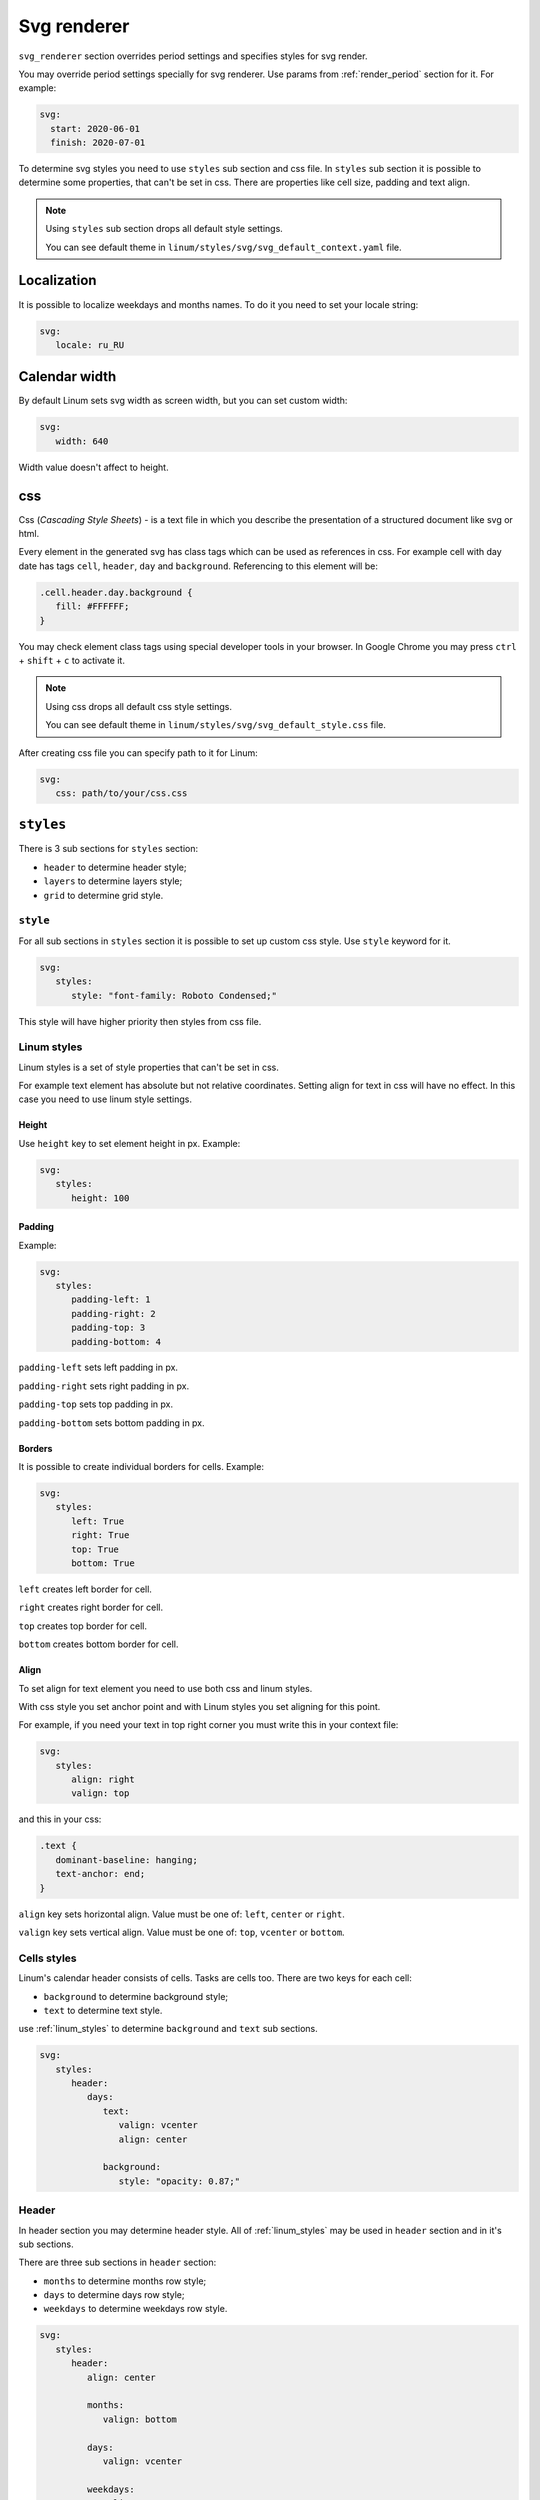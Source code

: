 ============
Svg renderer
============

``svg_renderer`` section overrides period settings and specifies
styles for svg render.

You may override period settings specially for svg renderer.
Use params from :ref:`render_period` section for it. For example:

.. code-block:: yaml

   svg:
     start: 2020-06-01
     finish: 2020-07-01

To determine svg styles you need to use ``styles`` sub section and css file.
In ``styles`` sub section it is possible to determine some properties,
that can't be set in css.
There are properties like cell size, padding and text align.

.. note::

   Using ``styles`` sub section drops all default style settings.

   You can see default theme in ``linum/styles/svg/svg_default_context.yaml`` file.


************
Localization
************

It is possible to localize weekdays and months names.
To do it you need to set your locale string:

.. code-block:: yaml

   svg:
      locale: ru_RU

.. image:: https://i.postimg.cc/g00zYy4z/linum-svg-ru.png
   :align: center
   :alt: russian localization


**************
Calendar width
**************

By default Linum sets svg width as screen width,
but you can set custom width:

.. code-block:: yaml

   svg:
      width: 640

Width value doesn't affect to height.


***
css
***

Css (`Cascading Style Sheets`) - is a text file in which you describe the
presentation of a structured document like svg or html.

Every element in the generated svg has class tags
which can be used as references in css.
For example cell with day date has tags
``cell``, ``header``, ``day`` and ``background``.
Referencing to this element will be:

.. code-block:: css

   .cell.header.day.background {
      fill: #FFFFFF;
   }

You may check element class tags using special developer tools in your browser.
In Google Chrome you may press ``ctrl`` + ``shift`` + ``c`` to activate it.

.. note::

   Using css drops all default css style settings.

   You can see default theme in ``linum/styles/svg/svg_default_style.css`` file.

After creating css file you can specify path to it for Linum:

.. code-block:: yaml

   svg:
      css: path/to/your/css.css


**********
``styles``
**********

There is 3 sub sections for ``styles`` section:

- ``header`` to determine header style;

- ``layers`` to determine layers style;

- ``grid`` to determine grid style.


.. _style:

``style``
=========

For all sub sections in ``styles`` section it is possible to set up custom css style.
Use ``style`` keyword for it.

.. code-block:: yaml

   svg:
      styles:
         style: "font-family: Roboto Condensed;"

This style will have higher priority then styles from css file.


.. _linum_styles:

Linum styles
============

Linum styles is a set of style properties that can't be set in css.

For example text element has absolute but not relative coordinates.
Setting align for text in css will have no effect.
In this case you need to use linum style settings.


Height
------

Use ``height`` key to set element height in px. Example:

.. code-block:: yaml

   svg:
      styles:
         height: 100


Padding
-------

Example:

.. code-block:: yaml

   svg:
      styles:
         padding-left: 1
         padding-right: 2
         padding-top: 3
         padding-bottom: 4


``padding-left`` sets left padding in px.

``padding-right`` sets right padding in px.

``padding-top`` sets top padding in px.

``padding-bottom`` sets bottom padding in px.


Borders
-------

It is possible to create individual borders for cells.
Example:

.. code-block:: yaml

   svg:
      styles:
         left: True
         right: True
         top: True
         bottom: True


``left`` creates left border for cell.

``right`` creates right border for cell.

``top`` creates top border for cell.

``bottom`` creates bottom border for cell.


Align
-----

To set align for text element you need to use both css and linum styles.

With css style you set anchor point and
with Linum styles you set aligning for this point.

For example, if you need your text in top right corner
you must write this in your context file:

.. code-block:: yaml

   svg:
      styles:
         align: right
         valign: top

and this in your css:

.. code-block:: css

   .text {
      dominant-baseline: hanging;
      text-anchor: end;
   }


``align`` key sets horizontal align.
Value must be one of: ``left``, ``center`` or ``right``.

``valign`` key sets vertical align.
Value must be one of: ``top``, ``vcenter`` or ``bottom``.


.. _cells_styles:

Cells styles
============

Linum's calendar header consists of cells.
Tasks are cells too.
There are two keys for each cell:

- ``background`` to determine background style;

- ``text`` to determine text style.

use :ref:`linum_styles` to determine ``background`` and ``text`` sub sections.

.. code-block:: yaml

   svg:
      styles:
         header:
            days:
               text:
                  valign: vcenter
                  align: center

               background:
                  style: "opacity: 0.87;"


Header
======

In header section you may determine header style.
All of :ref:`linum_styles` may be used in ``header`` section
and in it's sub sections.

There are three sub sections in ``header`` section:

- ``months`` to determine months row style;

- ``days`` to determine days row style;

- ``weekdays`` to determine weekdays row style.

.. code-block:: yaml

   svg:
      styles:
         header:
            align: center

            months:
               valign: bottom

            days:
               valign: vcenter

            weekdays:
               valign: top

Months, days and weekdays are cells. So you may use for them :ref:`cells_styles`.


Layers
======

There is ``layers`` sub section to determine styles settings of calendar layers.

To set indent between calendar layers use ``indent`` key:

.. code-block:: yaml

   svg:
      styles:
         layers:
            indent: 20


Tasks
-----

``tasks`` is a sub section of ``layers``.

In ``tasks`` you may use all :ref:`cells_styles` and two other keys:

- ``indent`` to set vertical indent between tasks;

- ``auto-font-color`` to set auto font color.

.. code-block:: yaml

   svg:
      styles:
         layers:
            tasks:
               height: 20
               indent: 4
               auto-font-color: True

               text:
                  align: left


Grid
====

There is only one key for ``grid`` subsection. It is ``style``.
See :ref:`style` for information how it works.

.. code-block:: yaml

   svg:
      styles:
         grid:
            styles: "stroke-opacity: 0.12;"
